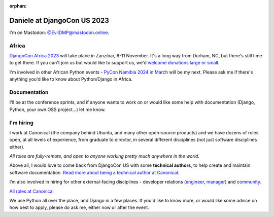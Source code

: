 :orphan:

Daniele at DjangoCon US 2023
============================

I'm on Mastodon: `@EvilDMP@mastodon.online <https://mastodon.online/@EvilDMP>`_.

Africa
------

`DjangoCon Africa 2023 <https://2023.djangocon.africa>`_ will take place in Zanzibar, 6-11 November. It's a long way from Durham, NC, but there's still time to get there. If you can't join us but would like to support us, we'd `welcome donations large or small <https://2023.djangocon.africa/donate/>`_.

I'm involved in other African Python events - `PyCon Namibia 2024 in March <https://na.pycon.org/>`_ will be my next. Please ask me if there's anything you'd like to know about Python/Django in Africa.

Documentation
-------------

I'll be at the conference sprints, and if anyone wants to work on or would like some help with documentation (Django, Python, your own OSS project...) let me know.

I'm hiring
----------

I work at Canonical (the company behind Ubuntu, and many other open-source products) and we have dozens of roles open, at all levels of experience, from graduate to director, in several different disciplines (not just software disciplines either).

*All roles are fully-remote, and open to anyone working pretty much anywhere in the world.*

Above all, I would love to come back from DjangoCon US with some **technical authors**, to help create and maintain software documentation. `Read more about being a technical author at Canonical <https://canonical.com/documentation/work-and-careers>`_.

I’m also involved in hiring for other external-facing disciplines - developer relations (`engineer <https://canonical.com/careers/5143011>`_, `manager <https://canonical.com/careers/4322699>`_) and `community <https://canonical.com/careers/all?search=community>`_.

`All roles at Canonical <https://grnh.se/05c42c4e1us>`_

We use Python all over the place, and Django in a few places.
If you'd like to know more, or would like some advice on how best to apply, please do ask me, either now or after the event.